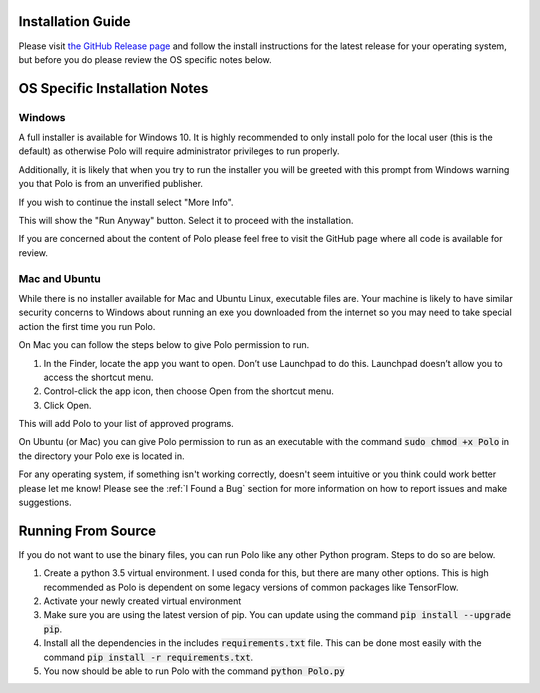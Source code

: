 Installation Guide
=========================

Please visit `the GitHub Release page <https://github.com/EthanHolleman/Marco_Polo/releases>`_
and follow the install instructions for the latest release for your operating
system, but before you do please review the OS specific notes below.

OS Specific Installation Notes
==========================

Windows
---------------------------

A full installer is available for Windows 10. It is highly recommended to only
install polo for the local user (this is the default) as otherwise Polo will
require administrator privileges to run properly. 

Additionally, it is likely that when you try to run the installer you will
be greeted with this prompt from Windows warning you that Polo is from
an unverified publisher. 

If you wish to continue the install select "More Info".

.. image:: images/more_info.png
    :align: center

This will show the "Run Anyway" button. Select it to proceed with the installation.

.. image:: images/run_anyway.png
    :align: center

If you are concerned about the content of Polo please feel free to visit the
GitHub page where all code is available for review.

Mac and Ubuntu
---------------------------

While there is no installer available for Mac and Ubuntu Linux, executable
files are. Your machine is likely to have similar security concerns to
Windows about running an exe you downloaded from the internet so you may need
to take special action the first time you run Polo.

On Mac you can follow the steps below to give Polo permission to run.

1. In the Finder, locate the app you want to open. Don’t use Launchpad to do this. Launchpad doesn’t allow you to access the shortcut menu.

2. Control-click the app icon, then choose Open from the shortcut menu.

3. Click Open.

This will add Polo to your list of approved programs.

On Ubuntu (or Mac) you can give Polo permission to run as an executable
with the command :code:`sudo chmod +x Polo` in the directory your Polo
exe is located in.

For any operating system, if something isn't working correctly, doesn't seem
intuitive or you think could work better please let me know! Please
see the :ref:`I Found a Bug` section for more information on how to report
issues and make suggestions.


Running From Source
=========================

If you do not want to use the binary files, you can run Polo like any
other Python program. Steps to do so are below.

1. Create a python 3.5 virtual environment. I used conda for this, but there are many other options. This is high recommended as Polo is dependent on some legacy versions of common packages like TensorFlow.

2. Activate your newly created virtual environment

3. Make sure you are using the latest version of pip. You can update using the command :code:`pip install --upgrade pip`.

4. Install all the dependencies in the includes :code:`requirements.txt` file. This can be done most easily with the command :code:`pip install -r requirements.txt`.

5. You now should be able to run Polo with the command :code:`python Polo.py`

